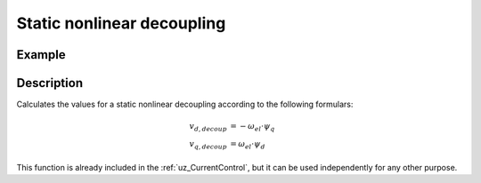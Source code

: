 .. _uz_static_nonlineardecoupling:

===========================
Static nonlinear decoupling
===========================

.. doxygenfunction:: uz_CurrentControl_static_nonlinear_decoupling

Example
=======

.. code-block:: c
  :linenos:
  :caption: Example function call for static nonlinear decoupling.

  #include "uz/uz_CurrentControl/uz_static_nonlinear_decoupling.h"
  int main(void) {
     float omega_el_rad_per_sec = 100.0f;
     struct uz_3ph_dq_t flux_approx_real = {.d = 0.016f, .q = 0.010f, .zero = 0.0f};
     struct uz_3ph_dq_t output = uz_CurrentControl_static_nonlinear_decoupling(flux_approx_real, omega_el_rad_per_sec);
  }

Description
===========

Calculates the values for a static nonlinear decoupling according to the following formulars:

.. math::

    v_{d,decoup} &= -\omega_{el} \cdot \psi_q\\
    v_{q,decoup} &= \omega_{el} \cdot \psi_d

This function is already included in the :ref:`uz_CurrentControl`, but it can be used independently for any other purpose.